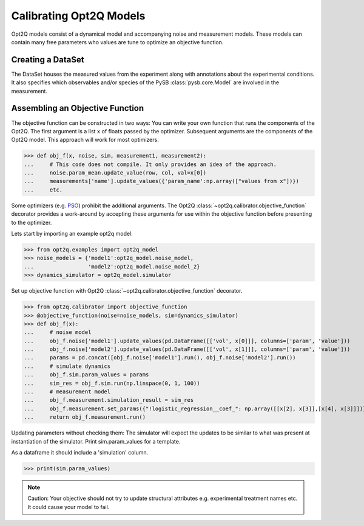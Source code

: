 ========================
Calibrating Opt2Q Models
========================

Opt2Q models consist of a dynamical model and accompanying noise and measurement models. These models can contain many
free parameters who values are tune to optimize an objective function.

Creating a DataSet
==================
The DataSet houses the measured values from the experiment along with annotations about the experimental conditions. It
also specifies which observables and/or species of the PySB :class:`pysb.core.Model` are involved in the measurement.

Assembling an Objective Function
================================
The objective function can be constructed in two ways: You can write your own function that runs the components of the
Opt2Q. The first argument is a list ``x`` of floats passed by the optimizer. Subsequent arguments are the components of
the Opt2Q model. This approach will work for most optimizers.

>>> def obj_f(x, noise, sim, measurement1, measurement2):
...     # This code does not compile. It only provides an idea of the approach.
...     noise.param_mean.update_value(row, col, val=x[0])
...     measurements['name'].update_values({'param_name':np.array(["values from x"])})
...     etc.

Some optimizers (e.g. `PSO`_) prohibit the additional arguments. The Opt2Q :class:`~opt2q.calibrator.objective_function`
decorator provides a work-around by accepting these arguments for use within the objective function before presenting to
the optimizer.

.. _PSO: https://github.com/LoLab-VU/ParticleSwarmOptimization

Lets start by importing an example opt2q model:

>>> from opt2q.examples import opt2q_model
>>> noise_models = {'model1':opt2q_model.noise_model,
...                 'model2':opt2q_model.noise_model_2}
>>> dynamics_simulator = opt2q_model.simulator

Set up objective function with Opt2Q :class:`~opt2q.calibrator.objective_function` decorator.

>>> from opt2q.calibrator import objective_function
>>> @objective_function(noise=noise_models, sim=dynamics_simulator)
>>> def obj_f(x):
...     # noise model
...     obj_f.noise['model1'].update_values(pd.DataFrame([['vol', x[0]]], columns=['param', 'value']))
...     obj_f.noise['model2'].update_values(pd.DataFrame([['vol', x[1]]], columns=['param', 'value']))
...     params = pd.concat([obj_f.noise['model1'].run(), obj_f.noise['model2'].run())
...     # simulate dynamics
...     obj_f.sim.param_values = params
...     sim_res = obj_f.sim.run(np.linspace(0, 1, 100))
...     # measurement model
...     obj_f.measurement.simulation_result = sim_res
...     obj_f.measurement.set_params({"!logistic_regression__coef_": np.array([[x[2], x[3]],[x[4], x[3]]])})
...     return obj_f.measurement.run()

Updating parameters without checking them: The simulator will expect the updates to be similar to what
was present at instantiation of the simulator. Print sim.param_values for a template.

As a dataframe it should include a 'simulation' column.

>>> print(sim.param_values)

.. note::
    Caution: Your objective should not try to update structural attributes e.g. experimental treatment names etc. It
    could cause your model to fail.